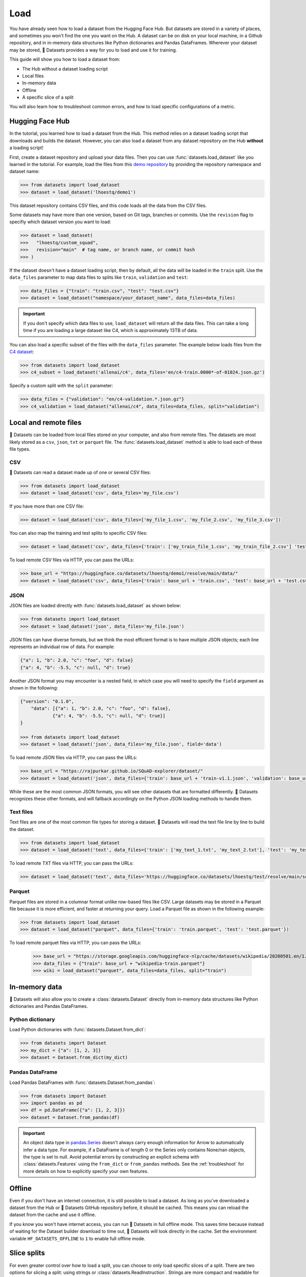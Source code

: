 Load
====

You have already seen how to load a dataset from the Hugging Face Hub. But datasets are stored in a variety of places, and sometimes you won't find the one you want on the Hub. A dataset can be on disk on your local machine, in a Github repository, and in in-memory data structures like Python dictionaries and Pandas DataFrames. Wherever your dataset may be stored, 🤗 Datasets provides a way for you to load and use it for training.

This guide will show you how to load a dataset from:

* The Hub without a dataset loading script
* Local files
* In-memory data
* Offline
* A specific slice of a split

You will also learn how to troubleshoot common errors, and how to load specific configurations of a metric.

.. _load-from-the-hub:

Hugging Face Hub
----------------

In the tutorial, you learned how to load a dataset from the Hub. This method relies on a dataset loading script that downloads and builds the dataset. However, you can also load a dataset from any dataset repository on the Hub **without** a loading script! 

First, create a dataset repository and upload your data files. Then you can use :func:`datasets.load_dataset` like you learned in the tutorial. For example, load the files from this `demo repository <https://huggingface.co/datasets/lhoestq/demo1>`_ by providing the repository namespace and dataset name:

.. code-block::

   >>> from datasets import load_dataset
   >>> dataset = load_dataset('lhoestq/demo1')

This dataset repository contains CSV files, and this code loads all the data from the CSV files.

Some datasets may have more than one version, based on Git tags, branches or commits. Use the ``revision`` flag to specifiy which dataset version you want to load:

.. code-block::

   >>> dataset = load_dataset(
   >>>   "lhoestq/custom_squad",
   >>>   revision="main"  # tag name, or branch name, or commit hash
   >>> )

.. seealso::

   Refer to the :ref:`upload_dataset_repo` guide for more instructions on how to create a dataset repository on the Hub, and how to upload your data files.

If the dataset doesn't have a dataset loading script, then by default, all the data will be loaded in the ``train`` split. Use the ``data_files`` parameter to map data files to splits like ``train``, ``validation`` and ``test``:

.. code-block::

   >>> data_files = {"train": "train.csv", "test": "test.csv"}
   >>> dataset = load_dataset("namespace/your_dataset_name", data_files=data_files)

.. important::

   If you don't specify which data files to use, ``load_dataset`` will return all the data files. This can take a long time if you are loading a large dataset like C4, which is approximately 13TB of data.

You can also load a specific subset of the files with the ``data_files`` parameter. The example below loads files from the `C4 dataset <https://huggingface.co/datasets/allenai/c4>`_:

.. code-block::

   >>> from datasets import load_dataset
   >>> c4_subset = load_dataset('allenai/c4', data_files='en/c4-train.0000*-of-01024.json.gz')

Specify a custom split with the ``split`` parameter:

.. code-block::

   >>> data_files = {"validation": "en/c4-validation.*.json.gz"}
   >>> c4_validation = load_dataset("allenai/c4", data_files=data_files, split="validation")

Local and remote files
-----------------------

🤗 Datasets can be loaded from local files stored on your computer, and also from remote files. The datasets are most likely stored as a ``csv``, ``json``, ``txt`` or ``parquet`` file. The :func:`datasets.load_dataset` method is able to load each of these file types.

CSV
^^^

🤗 Datasets can read a dataset made up of one or several CSV files:

.. code-block::

   >>> from datasets import load_dataset
   >>> dataset = load_dataset('csv', data_files='my_file.csv')

If you have more than one CSV file:

.. code::

   >>> dataset = load_dataset('csv', data_files=['my_file_1.csv', 'my_file_2.csv', 'my_file_3.csv'])

You can also map the training and test splits to specific CSV files:

.. code::

   >>> dataset = load_dataset('csv', data_files={'train': ['my_train_file_1.csv', 'my_train_file_2.csv'] 'test': 'my_test_file.csv'})

To load remote CSV files via HTTP, you can pass the URLs:

.. code::

   >>> base_url = "https://huggingface.co/datasets/lhoestq/demo1/resolve/main/data/"
   >>> dataset = load_dataset('csv', data_files={'train': base_url + 'train.csv', 'test': base_url + 'test.csv'})

JSON
^^^^

JSON files are loaded directly with :func:`datasets.load_dataset` as shown below:

.. code-block::

   >>> from datasets import load_dataset
   >>> dataset = load_dataset('json', data_files='my_file.json')

JSON files can have diverse formats, but we think the most efficient format is to have multiple JSON objects; each line represents an individual row of data. For example:

.. code-block::

   {"a": 1, "b": 2.0, "c": "foo", "d": false}
   {"a": 4, "b": -5.5, "c": null, "d": true}

Another JSON format you may encounter is a nested field, in which case you will need to specify the ``field`` argument as shown in the following:

.. code-block::

   {"version": "0.1.0",
       "data": [{"a": 1, "b": 2.0, "c": "foo", "d": false},
               {"a": 4, "b": -5.5, "c": null, "d": true}]
   }
    
   >>> from datasets import load_dataset
   >>> dataset = load_dataset('json', data_files='my_file.json', field='data')

To load remote JSON files via HTTP, you can pass the URLs:

.. code-block::

   >>> base_url = "https://rajpurkar.github.io/SQuAD-explorer/dataset/"
   >>> dataset = load_dataset('json', data_files={'train': base_url + 'train-v1.1.json', 'validation': base_url + 'dev-v1.1.json'}, field="data")

While these are the most common JSON formats, you will see other datasets that are formatted differently. 🤗 Datasets recognizes these other formats, and will fallback accordingly on the Python JSON loading methods to handle them.

Text files
^^^^^^^^^^

Text files are one of the most common file types for storing a dataset. 🤗 Datasets will read the text file line by line to build the dataset.

.. code-block::

   >>> from datasets import load_dataset
   >>> dataset = load_dataset('text', data_files={'train': ['my_text_1.txt', 'my_text_2.txt'], 'test': 'my_test_file.txt'})

To load remote TXT files via HTTP, you can pass the URLs:

.. code-block::

   >>> dataset = load_dataset('text', data_files='https://huggingface.co/datasets/lhoestq/test/resolve/main/some_text.txt')

Parquet
^^^^^^^

Parquet files are stored in a columnar format unlike row-based files like CSV. Large datasets may be stored in a Parquet file because it is more efficient, and faster at returning your query. Load a Parquet file as shown in the following example:

.. code-block::

   >>> from datasets import load_dataset
   >>> dataset = load_dataset("parquet", data_files={'train': 'train.parquet', 'test': 'test.parquet'})

To load remote parquet files via HTTP, you can pass the URLs:

   >>> base_url = "https://storage.googleapis.com/huggingface-nlp/cache/datasets/wikipedia/20200501.en/1.0.0/"
   >>> data_files = {"train": base_url + "wikipedia-train.parquet"}
   >>> wiki = load_dataset("parquet", data_files=data_files, split="train")

In-memory data
--------------

🤗 Datasets will also allow you to create a :class:`datasets.Dataset` directly from in-memory data structures like Python dictionaries and Pandas DataFrames.

Python dictionary
^^^^^^^^^^^^^^^^^

Load Python dictionaries with :func:`datasets.Dataset.from_dict`:

.. code-block::

   >>> from datasets import Dataset
   >>> my_dict = {"a": [1, 2, 3]}
   >>> dataset = Dataset.from_dict(my_dict)

Pandas DataFrame
^^^^^^^^^^^^^^^^

Load Pandas DataFrames with :func:`datasets.Dataset.from_pandas`:

.. code-block::

   >>> from datasets import Dataset
   >>> import pandas as pd
   >>> df = pd.DataFrame({"a": [1, 2, 3]})
   >>> dataset = Dataset.from_pandas(df)

.. important::

   An object data type in `pandas.Series <https://pandas.pydata.org/docs/reference/api/pandas.Series.html>`_ doesn't always carry enough information for Arrow to automatically infer a data type. For example, if a DataFrame is of length 0 or the Series only contains None/nan objects, the type is set to null. Avoid potential errors by constructing an explicit schema with :class:`datasets.Features` using the ``from_dict`` or ``from_pandas`` methods. See the :ref:`troubleshoot` for more details on how to explicitly specify your own features.

Offline
-------

Even if you don't have an internet connection, it is still possible to load a dataset. As long as you've downloaded a dataset from the Hub or 🤗 Datasets GitHub repository before, it should be cached. This means you can reload the dataset from the cache and use it offline.

If you know you won't have internet access, you can run 🤗 Datasets in full offline mode. This saves time because instead of waiting for the Dataset builder download to time out, 🤗 Datasets will look directly in the cache. Set the environment variable ``HF_DATASETS_OFFLINE`` to ``1`` to enable full offline mode.

Slice splits
------------

For even greater control over how to load a split, you can choose to only load specific slices of a split. There are two options for slicing a split: using strings or :class:`datasets.ReadInstruction`. Strings are more compact and readable for simple cases, while :class:`datasets.ReadInstruction` is easier to use with variable slicing parameters.

Concatenate the ``train`` and ``test`` split by:

.. tab:: String API

   >>> train_test_ds = datasets.load_dataset('bookcorpus', split='train+test')

.. tab:: ReadInstruction

   >>> ri = datasets.ReadInstruction('train') + datasets.ReadInstruction('test')
   >>> train_test_ds = datasets.load_dataset('bookcorpus', split=ri)

Select specific rows of the ``train`` split:

.. tab:: String API

   >>> train_10_20_ds = datasets.load_dataset('bookcorpus', split='train[10:20]')

.. tab:: ReadInstruction

   >>> train_10_20_ds = datasets.load_dataset('bookcorpus', split=datasets.ReadInstruction('train', from_=10, to=20, unit='abs'))

Or select a percentage of the split with:

.. tab:: String API

   >>> train_10pct_ds = datasets.load_dataset('bookcorpus', split='train[:10%]')

.. tab:: ReadInstruction

   >>> train_10_20_ds = datasets.load_dataset('bookcorpus', split=datasets.ReadInstruction('train', to=10, unit='%'))

You can even select a combination of percentages from each split:

.. tab:: String API

   >>> train_10_80pct_ds = datasets.load_dataset('bookcorpus', split='train[:10%]+train[-80%:]')

.. tab:: ReadInstruction

   >>> ri = (datasets.ReadInstruction('train', to=10, unit='%') + datasets.ReadInstruction('train', from_=-80, unit='%'))
   >>> train_10_80pct_ds = datasets.load_dataset('bookcorpus', split=ri)

Finally, create cross-validated dataset splits by:

.. tab:: String API

   >>> # 10-fold cross-validation (see also next section on rounding behavior):
   >>> # The validation datasets are each going to be 10%:
   >>> # [0%:10%], [10%:20%], ..., [90%:100%].
   >>> # And the training datasets are each going to be the complementary 90%:
   >>> # [10%:100%] (for a corresponding validation set of [0%:10%]),
   >>> # [0%:10%] + [20%:100%] (for a validation set of [10%:20%]), ...,
   >>> # [0%:90%] (for a validation set of [90%:100%]).
   >>> vals_ds = datasets.load_dataset('bookcorpus', split=[f'train[{k}%:{k+10}%]' for k in range(0, 100, 10)])
   >>> trains_ds = datasets.load_dataset('bookcorpus', split=[f'train[:{k}%]+train[{k+10}%:]' for k in range(0, 100, 10)])

.. tab:: ReadInstruction

   >>> # 10-fold cross-validation (see also next section on rounding behavior):
   >>> # The validation datasets are each going to be 10%:
   >>> # [0%:10%], [10%:20%], ..., [90%:100%].
   >>> # And the training datasets are each going to be the complementary 90%:
   >>> # [10%:100%] (for a corresponding validation set of [0%:10%]),
   >>> # [0%:10%] + [20%:100%] (for a validation set of [10%:20%]), ...,
   >>> # [0%:90%] (for a validation set of [90%:100%]).
   >>> vals_ds = datasets.load_dataset('bookcorpus', [datasets.ReadInstruction('train', from_=k, to=k+10, unit='%') for k in range(0, 100, 10)])
   >>> trains_ds = datasets.load_dataset('bookcorpus', [(datasets.ReadInstruction('train', to=k, unit='%') + datasets.ReadInstruction('train', from_=k+10, unit='%')) for k in range(0, 100, 10)])

Percent slicing and rounding
^^^^^^^^^^^^^^^^^^^^^^^^^^^^

For datasets where the requested slice boundaries do not divide evenly by 100, the default behavior is to round the boundaries to the nearest integer. As a result, some slices may contain more examples than others as shown in the following example:

.. code-block::

   # Assuming `train` split contains 999 records.
   # 19 records, from 500 (included) to 519 (excluded).
   >>> train_50_52_ds = datasets.load_dataset('bookcorpus', split='train[50%:52%]')
   # 20 records, from 519 (included) to 539 (excluded).
   >>> train_52_54_ds = datasets.load_dataset('bookcorpus', split='train[52%:54%]')

If you want equal sized splits, use ``pct1_dropremainder`` rounding instead. This will treat the specified percentage boundaries as multiples of 1%. 

.. code-block::

   # 18 records, from 450 (included) to 468 (excluded).
   >>> train_50_52pct1_ds = datasets.load_dataset('bookcorpus', split=datasets.ReadInstruction( 'train', from_=50, to=52, unit='%', rounding='pct1_dropremainder'))
   # 18 records, from 468 (included) to 486 (excluded).
   >>> train_52_54pct1_ds = datasets.load_dataset('bookcorpus', split=datasets.ReadInstruction('train',from_=52, to=54, unit='%', rounding='pct1_dropremainder'))
   # Or equivalently:
   >>> train_50_52pct1_ds = datasets.load_dataset('bookcorpus', split='train[50%:52%](pct1_dropremainder)')
   >>> train_52_54pct1_ds = datasets.load_dataset('bookcorpus', split='train[52%:54%](pct1_dropremainder)')

.. important::

   Using ``pct1_dropremainder`` rounding may truncate the last examples in a dataset if the number of examples in your dataset don't divide evenly by 100.

.. _troubleshoot:

Troubleshooting
---------------

Sometimes, you may get unexpected results when you load a dataset. In this section, you will learn how to solve two common issues you may encounter when you load a dataset: manually download a dataset, and specify features of a dataset.

Manual download
^^^^^^^^^^^^^^^

Certain datasets require you to manually download the dataset files due to licensing incompatibility, or if the files are hidden behind a login page. This will cause :func:`datasets.load_dataset` to throw an ``AssertionError``. But 🤗 Datasets provides detailed instructions for downloading the missing files. After you have downloaded the files, use the ``data_dir`` argument to specify the path to the files you just downloaded.

For example, if you try to download a configuration from the `MATINF <https://huggingface.co/datasets/matinf>`_ dataset:

.. code-block::

   >>> dataset = load_dataset("matinf", "summarization")
   Downloading and preparing dataset matinf/summarization (download: Unknown size, generated: 246.89 MiB, post-processed: Unknown size, total: 246.89 MiB) to /root/.cache/huggingface/datasets/matinf/summarization/1.0.0/82eee5e71c3ceaf20d909bca36ff237452b4e4ab195d3be7ee1c78b53e6f540e...
   AssertionError: The dataset matinf with config summarization requires manual data. 
   Please follow the manual download instructions: To use MATINF you have to download it manually. Please fill this google form (https://forms.gle/nkH4LVE4iNQeDzsc9). You will receive a download link and a password once you complete the form. Please extract all files in one folder and load the dataset with: `datasets.load_dataset('matinf', data_dir='path/to/folder/folder_name')`. 
   Manual data can be loaded with `datasets.load_dataset(matinf, data_dir='<path/to/manual/data>')

Specify features
^^^^^^^^^^^^^^^^

When you create a dataset from local files, the :class:`datasets.Features` are automatically inferred by `Apache Arrow <https://arrow.apache.org/docs/>`_. However, the features of the dataset may not always align with your expectations or you may want to define the features yourself. 

The following example shows how you can add custom labels with :class:`datasets.ClassLabel`. First, define your own labels using the :class:`datasets.Features` class:

.. code-block::

   >>> class_names = ["sadness", "joy", "love", "anger", "fear", "surprise"]
   >>> emotion_features = Features({'text': Value('string'), 'label': ClassLabel(names=class_names)})

Next, specify the ``features`` argument in :func:`datasets.load_dataset` with the features you just created:

.. code::

   >>> dataset = load_dataset('csv', data_files=file_dict, delimiter=';', column_names=['text', 'label'], features=emotion_features)

Now when you look at your dataset features, you can see it uses the custom labels you defined:

.. code::

   >>> dataset['train'].features
   {'text': Value(dtype='string', id=None),
   'label': ClassLabel(num_classes=6, names=['sadness', 'joy', 'love', 'anger', 'fear', 'surprise'], names_file=None, id=None)}

Metrics
-------

When the metric you want to use is not supported by 🤗 Datasets, you can write and use your own metric script. Load your metric by providing the path to your local metric loading script:

.. code-block::

   >>> from datasets import load_metric
   >>> metric = load_metric('PATH/TO/MY/METRIC/SCRIPT')

   >>> # Example of typical usage
   >>> for batch in dataset:
   ...     inputs, references = batch
   ...     predictions = model(inputs)
   ...     metric.add_batch(predictions=predictions, references=references)
   >>> score = metric.compute()

.. seealso::

   See the :ref:`metric_script` guide for more details on how to write your own metric loading script.

Load configurations
^^^^^^^^^^^^^^^^^^^

It is possible for a metric to have different configurations. The configurations are stored in the :attr:`datasets.Metric.config_name` attribute. When you load a metric, provide the configuration name as shown in the following:

.. code-block::

   >>> from datasets import load_metric
   >>> metric = load_metric('bleurt', name='bleurt-base-128')
   >>> metric = load_metric('bleurt', name='bleurt-base-512')

Distributed setup
^^^^^^^^^^^^^^^^^

When you work in a distributed or parallel processing environment, loading and computing a metric can be tricky because these processes are executed in parallel on separate subsets of the data. 🤗 Datasets supports distributed usage with a few additional arguments when you load a metric.

For example, imagine you are training and evaluating on eight parallel processes. Here's how you would load a metric in this distributed setting:

1. Define the total number of processes with the ``num_process`` argument.

2. Set the process ``rank`` as an integer between zero and ``num_process - 1``. 

3. Load your metric with :func:`datasets.load_metric` with these arguments:

.. code-block::

   >>> from datasets import load_metric
   >>> metric = load_metric('glue', 'mrpc', num_process=num_process, process_id=rank)

.. tip::

   Once you've loaded a metric for distributed usage, you can compute the metric as usual. Behind the scenes, :func:`datasets.Metric.compute` gathers all the predictions and references from the nodes, and computes the final metric.

In some instances, you may be simultaneously running multiple independent distributed evaluations on the same server and files. To avoid any conflicts, it is important to provide an ``experiment_id`` to distinguish the separate evaluations:

.. code-block::

   >>> from datasets import load_metric
   >>> metric = load_metric('glue', 'mrpc', num_process=num_process, process_id=process_id, experiment_id="My_experiment_10")
